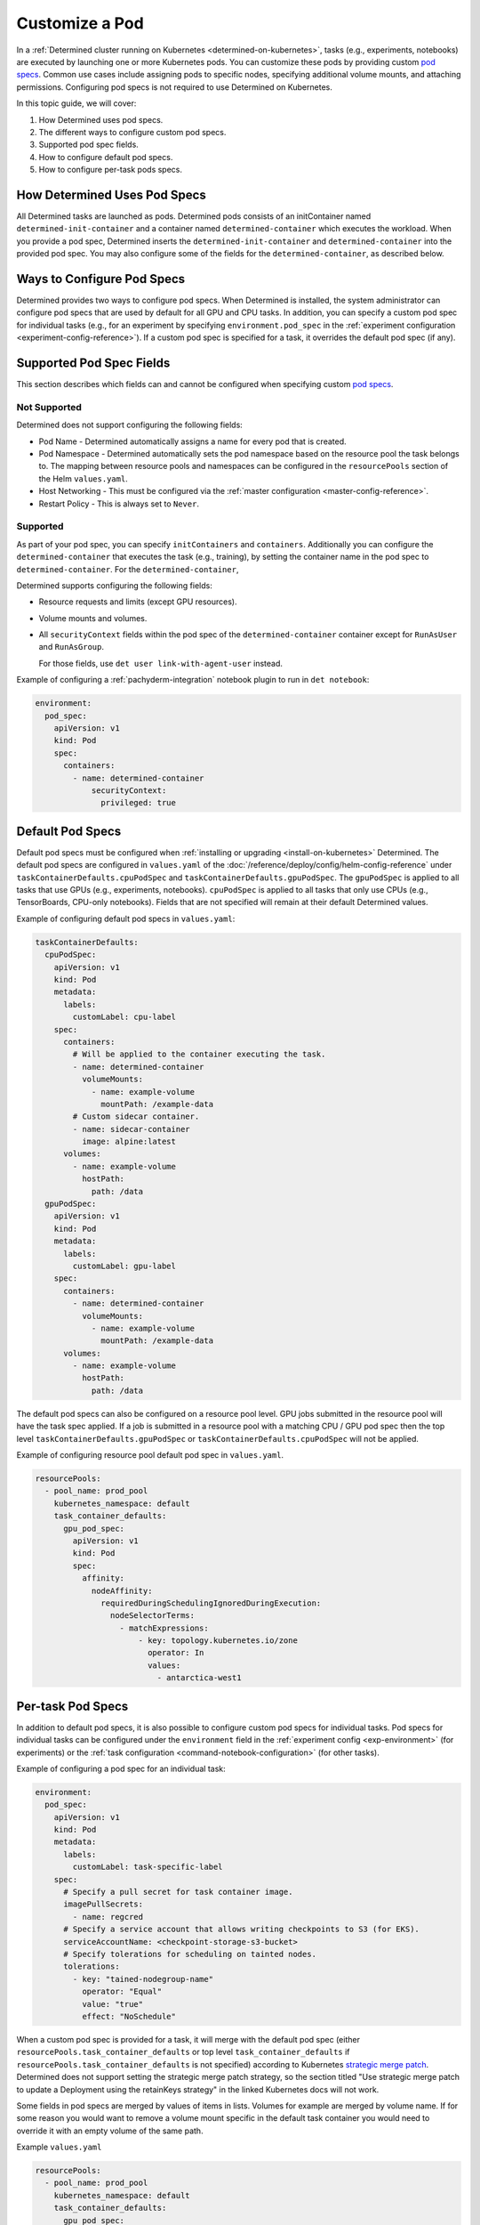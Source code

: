 .. _custom-pod-specs:

#################
 Customize a Pod
#################

In a :ref:`Determined cluster running on Kubernetes <determined-on-kubernetes>`, tasks (e.g.,
experiments, notebooks) are executed by launching one or more Kubernetes pods. You can customize
these pods by providing custom `pod specs
<https://kubernetes.io/docs/reference/generated/kubernetes-api/v1.19/#pod-v1-core>`__. Common use
cases include assigning pods to specific nodes, specifying additional volume mounts, and attaching
permissions. Configuring pod specs is not required to use Determined on Kubernetes.

In this topic guide, we will cover:

#. How Determined uses pod specs.
#. The different ways to configure custom pod specs.
#. Supported pod spec fields.
#. How to configure default pod specs.
#. How to configure per-task pods specs.

*******************************
 How Determined Uses Pod Specs
*******************************

All Determined tasks are launched as pods. Determined pods consists of an initContainer named
``determined-init-container`` and a container named ``determined-container`` which executes the
workload. When you provide a pod spec, Determined inserts the ``determined-init-container`` and
``determined-container`` into the provided pod spec. You may also configure some of the fields for
the ``determined-container``, as described below.

*****************************
 Ways to Configure Pod Specs
*****************************

Determined provides two ways to configure pod specs. When Determined is installed, the system
administrator can configure pod specs that are used by default for all GPU and CPU tasks. In
addition, you can specify a custom pod spec for individual tasks (e.g., for an experiment by
specifying ``environment.pod_spec`` in the :ref:`experiment configuration
<experiment-config-reference>`). If a custom pod spec is specified for a task, it overrides the
default pod spec (if any).

***************************
 Supported Pod Spec Fields
***************************

This section describes which fields can and cannot be configured when specifying custom `pod specs
<https://kubernetes.io/docs/reference/generated/kubernetes-api/v1.18/#pod-v1-core>`__.

Not Supported
=============

Determined does not support configuring the following fields:

-  Pod Name - Determined automatically assigns a name for every pod that is created.

-  Pod Namespace - Determined automatically sets the pod namespace based on the resource pool the
   task belongs to. The mapping between resource pools and namespaces can be configured in the
   ``resourcePools`` section of the Helm ``values.yaml``.

-  Host Networking - This must be configured via the :ref:`master configuration
   <master-config-reference>`.

-  Restart Policy - This is always set to ``Never``.

Supported
=========

As part of your pod spec, you can specify ``initContainers`` and ``containers``. Additionally you
can configure the ``determined-container`` that executes the task (e.g., training), by setting the
container name in the pod spec to ``determined-container``. For the ``determined-container``,

Determined supports configuring the following fields:

-  Resource requests and limits (except GPU resources).

-  Volume mounts and volumes.

-  All ``securityContext`` fields within the pod spec of the ``determined-container`` container
   except for ``RunAsUser`` and ``RunAsGroup``.

   For those fields, use ``det user link-with-agent-user`` instead.

Example of configuring a :ref:`pachyderm-integration` notebook plugin to run in ``det notebook``:

.. code:: yaml

   environment:
     pod_spec:
       apiVersion: v1
       kind: Pod
       spec:
         containers:
           - name: determined-container
               securityContext:
                 privileged: true

*******************
 Default Pod Specs
*******************

Default pod specs must be configured when :ref:`installing or upgrading <install-on-kubernetes>`
Determined. The default pod specs are configured in ``values.yaml`` of the
:doc:`/reference/deploy/config/helm-config-reference` under ``taskContainerDefaults.cpuPodSpec`` and
``taskContainerDefaults.gpuPodSpec``. The ``gpuPodSpec`` is applied to all tasks that use GPUs
(e.g., experiments, notebooks). ``cpuPodSpec`` is applied to all tasks that only use CPUs (e.g.,
TensorBoards, CPU-only notebooks). Fields that are not specified will remain at their default
Determined values.

Example of configuring default pod specs in ``values.yaml``:

.. code:: yaml

   taskContainerDefaults:
     cpuPodSpec:
       apiVersion: v1
       kind: Pod
       metadata:
         labels:
           customLabel: cpu-label
       spec:
         containers:
           # Will be applied to the container executing the task.
           - name: determined-container
             volumeMounts:
               - name: example-volume
                 mountPath: /example-data
           # Custom sidecar container.
           - name: sidecar-container
             image: alpine:latest
         volumes:
           - name: example-volume
             hostPath:
               path: /data
     gpuPodSpec:
       apiVersion: v1
       kind: Pod
       metadata:
         labels:
           customLabel: gpu-label
       spec:
         containers:
           - name: determined-container
             volumeMounts:
               - name: example-volume
                 mountPath: /example-data
         volumes:
           - name: example-volume
             hostPath:
               path: /data

The default pod specs can also be configured on a resource pool level. GPU jobs submitted in the
resource pool will have the task spec applied. If a job is submitted in a resource pool with a
matching CPU / GPU pod spec then the top level ``taskContainerDefaults.gpuPodSpec`` or
``taskContainerDefaults.cpuPodSpec`` will not be applied.

Example of configuring resource pool default pod spec in ``values.yaml``.

.. code:: yaml

   resourcePools:
     - pool_name: prod_pool
       kubernetes_namespace: default
       task_container_defaults:
         gpu_pod_spec:
           apiVersion: v1
           kind: Pod
           spec:
             affinity:
               nodeAffinity:
                 requiredDuringSchedulingIgnoredDuringExecution:
                   nodeSelectorTerms:
                     - matchExpressions:
                         - key: topology.kubernetes.io/zone
                           operator: In
                           values:
                             - antarctica-west1

.. _per-task-pod-specs:

********************
 Per-task Pod Specs
********************

In addition to default pod specs, it is also possible to configure custom pod specs for individual
tasks. Pod specs for individual tasks can be configured under the ``environment`` field in the
:ref:`experiment config <exp-environment>` (for experiments) or the :ref:`task configuration
<command-notebook-configuration>` (for other tasks).

Example of configuring a pod spec for an individual task:

.. code:: yaml

   environment:
     pod_spec:
       apiVersion: v1
       kind: Pod
       metadata:
         labels:
           customLabel: task-specific-label
       spec:
         # Specify a pull secret for task container image.
         imagePullSecrets:
           - name: regcred
         # Specify a service account that allows writing checkpoints to S3 (for EKS).
         serviceAccountName: <checkpoint-storage-s3-bucket>
         # Specify tolerations for scheduling on tainted nodes.
         tolerations:
           - key: "tained-nodegroup-name"
             operator: "Equal"
             value: "true"
             effect: "NoSchedule"

When a custom pod spec is provided for a task, it will merge with the default pod spec (either
``resourcePools.task_container_defaults`` or top level ``task_container_defaults`` if
``resourcePools.task_container_defaults`` is not specified) according to Kubernetes `strategic merge
patch
<https://kubernetes.io/docs/tasks/manage-kubernetes-objects/update-api-object-kubectl-patch/#use-a-strategic-merge-patch-to-update-a-deployment>`__.
Determined does not support setting the strategic merge patch strategy, so the section titled "Use
strategic merge patch to update a Deployment using the retainKeys strategy" in the linked Kubernetes
docs will not work.

Some fields in pod specs are merged by values of items in lists. Volumes for example are merged by
volume name. If for some reason you would want to remove a volume mount specific in the default task
container you would need to override it with an empty volume of the same path.

Example ``values.yaml``

.. code:: yaml

   resourcePools:
     - pool_name: prod_pool
       kubernetes_namespace: default
       task_container_defaults:
         gpu_pod_spec:
           apiVersion: v1
           kind: Pod
           spec:
             volumes:
               - name: secret-volume
                 secret:
                   secretName: prod-test-secret
             containers:
               - name: determined-container
                 volumeMounts:
                   - name: secret-volume
                     mountPath: /etc/secret-volume

Example ``expconf.yaml``

.. code:: yaml

   environment:
     pod_spec:
       apiVersion: v1
       kind: Pod
       spec:
         volumes:
           - name: empty-dir-override
             emptyDir:
               sizeLimit: 100Mi
         containers:
           - name: determined-container
             volumeMounts:
               - name: empty-dir-override
                 mountPath: /etc/secret-volume
   resources:
     resource_pool: prod_pool
